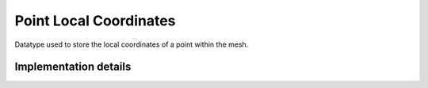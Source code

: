 
.. _point_local_coordinates:

Point Local Coordinates
=======================

Datatype used to store the local coordinates of a point within the mesh.

.. doxygenstruct:: specfem::point::local_coordinates
   :members:

Implementation details
----------------------

.. doxygenstruct:: specfem::point::local_coordinates< specfem::dimension::type::dim2 >
    :members:
